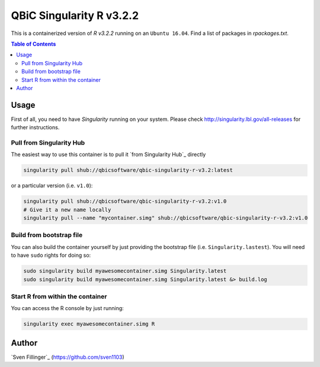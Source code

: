 QBiC Singularity R v3.2.2
====================

This is a containerized version of `R v3.2.2` running on an ``Ubuntu 16.04``. Find a list of packages in `rpackages.txt`. 

.. contents:: Table of Contents
   :depth: 3


Usage
-----

First of all, you need to have *Singularity* running on your system. Please check http://singularity.lbl.gov/all-releases for further instructions.

Pull from Singularity Hub
~~~~~~~
The easiest way to use this container is to pull it `from Singularity Hub`_ directly

.. _Hub: https://singularity-hub.org/

.. code-block:: bash
   
   singularity pull shub://qbicsoftware/qbic-singularity-r-v3.2:latest

or a particular version (i.e. ``v1.0``):

.. code-block:: bash
  
  singularity pull shub://qbicsoftware/qbic-singularity-r-v3.2:v1.0
  # Give it a new name locally
  singularity pull --name "mycontainer.simg" shub://qbicsoftware/qbic-singularity-r-v3.2:v1.0

Build from bootstrap file
~~~~~~~
You can also build the container yourself by just providing the bootstrap file (i.e. ``Singularity.lastest``). You will need to have ``sudo`` rights for doing so:

.. code-block:: bash
  
  sudo singularity build myawesomecontainer.simg Singularity.latest
  sudo singularity build myawesomecontainer.simg Singularity.latest &> build.log

Start R from within the container
~~~~~~~
You can access the R console by just running:

.. code-block:: bash
  
  singularity exec myawesomecontainer.simg R


Author
-------

`Sven Fillinger`_ (https://github.com/sven1103)
